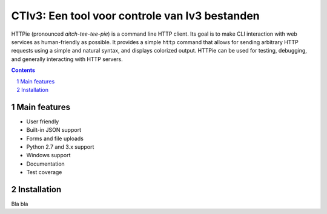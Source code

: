 CTIv3: Een tool voor controle van Iv3 bestanden
###############################################

HTTPie (pronounced *aitch-tee-tee-pie*) is a command line HTTP client.
Its goal is to make CLI interaction with web services as human-friendly
as possible. It provides a simple ``http`` command that allows for sending
arbitrary HTTP requests using a simple and natural syntax, and displays
colorized output. HTTPie can be used for testing, debugging, and
generally interacting with HTTP servers.


.. contents::

.. section-numbering::


Main features
=============

* User friendly
* Built-in JSON support
* Forms and file uploads
* Python 2.7 and 3.x support
* Windows support
* Documentation
* Test coverage


Installation
============

Bla bla